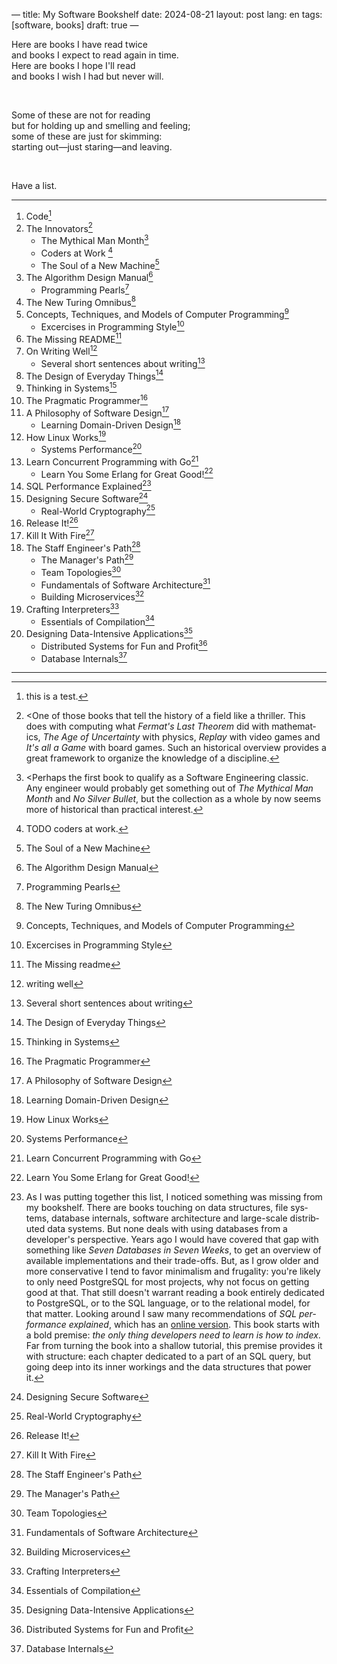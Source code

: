 ---
title: My Software Bookshelf
date: 2024-08-21
layout: post
lang: en
tags: [software, books]
draft: true
---
#+OPTIONS: toc:nil num:nil
#+LANGUAGE: en

Here are books I have read twice \\
and books I expect to read again in time.\\
Here are books I hope I'll read\\
and books I wish I had but never will.

#+BEGIN_EXPORT html
<br/>
<div></div>
#+END_EXPORT

Some of these are not for reading\\
but for holding up and smelling and feeling;\\
some of these are just for skimming:\\
starting out---just staring---and leaving.
#+BEGIN_EXPORT html
<br/>
<div></div>
#+END_EXPORT

Have a list.

-----
1. Code[fn:1]
2. The Innovators[fn:2]
   + The Mythical Man Month[fn:3]
   + Coders at Work [fn:5]
   + The Soul of a New Machine[fn:7]
3. The Algorithm Design Manual[fn:8]
   + Programming Pearls[fn:9]
4. The New Turing Omnibus[fn:10]
5. Concepts, Techniques, and Models of Computer Programming[fn:11]
   + Excercises in Programming Style[fn:12]
6. The Missing README[fn:13]
7. On Writing Well[fn:14]
   + Several short sentences about writing[fn:6]
8. The Design of Everyday Things[fn:16]
9. Thinking in Systems[fn:17]
10. The Pragmatic Programmer[fn:18]
11. A Philosophy of Software Design[fn:19]
    + Learning Domain-Driven Design[fn:20]
12. How Linux Works[fn:21]
    + Systems Performance[fn:22]
13. Learn Concurrent Programming with Go[fn:23]
    + Learn You Some Erlang for Great Good![fn:15]
14. SQL Performance Explained[fn:4]
15. Designing Secure Software[fn:25]
    + Real-World Cryptography[fn:26]
16. Release It![fn:27]
17. Kill It With Fire[fn:28]
18. The Staff Engineer's Path[fn:29]
    + The Manager's Path[fn:30]
    + Team Topologies[fn:31]
    + Fundamentals of Software Architecture[fn:32]
    + Building Microservices[fn:33]
19. Crafting Interpreters[fn:34]
    + Essentials of Compilation[fn:35]
20. Designing Data-Intensive Applications[fn:36]
    + Distributed Systems for Fun and Profit[fn:37]
    + Database Internals[fn:24]

-----
[fn:1] this is a test.

[fn:2] <One of those books that tell the history of a field like a thriller. This does with computing what /Fermat's Last Theorem/ did with mathematics, /The Age of Uncertainty/ with physics, /Replay/ with video games and /It's all a Game/ with board games. Such an historical overview provides a great framework to organize the knowledge of a discipline.

[fn:3] <Perhaps the first book to qualify as a Software Engineering classic. Any engineer would probably get something out of /The Mythical Man Month/ and /No Silver Bullet/, but the collection as a whole by now seems more of historical than practical interest.

[fn:4] As I was putting together this list, I noticed something was missing from my bookshelf. There are books touching on data structures, file systems, database internals, software architecture and large-scale distributed data systems. But none deals with using databases from a developer's perspective. Years ago I would have covered that gap with something like /Seven Databases in Seven Weeks/, to get an overview of available implementations and their trade-offs. But, as I grow older and more conservative I tend to favor minimalism and frugality: you're likely to only need PostgreSQL for most projects, why not focus on getting good at that. That still doesn't warrant reading a book entirely dedicated to PostgreSQL, or to the SQL language, or to the relational model, for that matter. Looking around I saw many recommendations of /SQL performance explained/, which has an [[https://use-the-index-luke.com/][online version]]. This book starts with a bold premise: /the only thing developers need to learn is how to index/. Far from turning the book into a shallow tutorial, this premise provides it with structure: each chapter dedicated to a part of an SQL query, but going deep into its inner workings and the data structures that power it.

[fn:5] TODO coders at work.

[fn:6]  Several short sentences about writing

[fn:7] The Soul of a New Machine

[fn:8] The Algorithm Design Manual

[fn:9] Programming Pearls

[fn:10] The New Turing Omnibus

[fn:11] Concepts, Techniques, and Models of Computer Programming

[fn:12] Excercises in Programming Style

[fn:13] The Missing readme

[fn:14] writing well

[fn:15] Learn You Some Erlang for Great Good!

[fn:16] The Design of Everyday Things

[fn:17] Thinking in Systems

[fn:18] The Pragmatic Programmer

[fn:19]  A Philosophy of Software Design

[fn:20]  Learning Domain-Driven Design

[fn:21]  How Linux Works

[fn:22]  Systems Performance

[fn:23]  Learn Concurrent Programming with Go

[fn:24] Database Internals

[fn:25] Designing Secure Software

[fn:26] Real-World Cryptography

[fn:27] Release It!

[fn:28] Kill It With Fire

[fn:29] The Staff Engineer's Path

[fn:30] The Manager's Path

[fn:31] Team Topologies

[fn:32] Fundamentals of Software Architecture

[fn:33] Building Microservices

[fn:34] Crafting Interpreters

[fn:35] Essentials of Compilation

[fn:36] Designing Data-Intensive Applications

[fn:37] Distributed Systems for Fun and Profit
